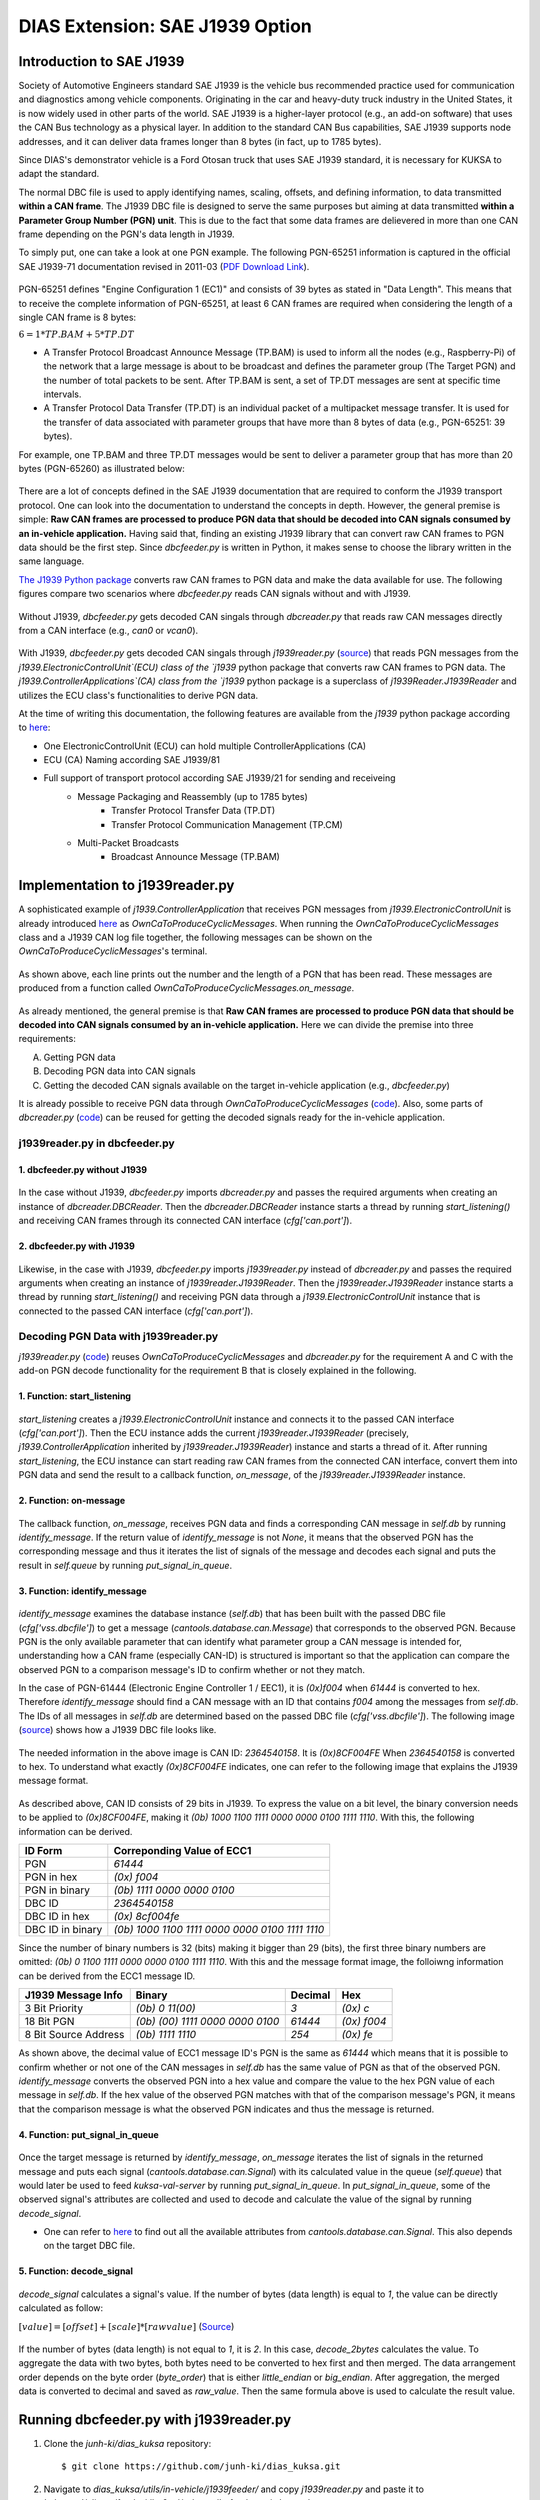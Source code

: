 ********************************
DIAS Extension: SAE J1939 Option
********************************

Introduction to SAE J1939
#########################

Society of Automotive Engineers standard SAE J1939 is the vehicle bus recommended practice used for communication and diagnostics among vehicle components. Originating in the car and heavy-duty truck industry in the United States, it is now widely used in other parts of the world. SAE J1939 is a higher-layer protocol (e.g., an add-on software) that uses the CAN Bus technology as a physical layer. In addition to the standard CAN Bus capabilities, SAE J1939 supports node addresses, and it can deliver data frames longer than 8 bytes (in fact, up to 1785 bytes).

Since DIAS's demonstrator vehicle is a Ford Otosan truck that uses SAE J1939 standard, it is necessary for KUKSA to adapt the standard. 

The normal DBC file is used to apply identifying names, scaling, offsets, and defining information, to data transmitted **within a CAN frame**. The J1939 DBC file is designed to serve the same purposes but aiming at data transmitted **within a Parameter Group Number (PGN) unit**. This is due to the fact that some data frames are delievered in more than one CAN frame depending on the PGN's data length in J1939. 

To simply put, one can take a look at one PGN example. The following PGN-65251 information is captured in the official SAE J1939-71 documentation revised in 2011-03 (`PDF Download Link <http://gost-snip.su/download/1sae_j1939_71_vehicle_application_layer_>`_).

.. figure:: /_images/j1939/pgn_65251.PNG
    :width: 600
    :align: center

PGN-65251 defines "Engine Configuration 1 (EC1)" and consists of 39 bytes as stated in "Data Length". This means that to receive the complete information of PGN-65251, at least 6 CAN frames are required when considering the length of a single CAN frame is 8 bytes: 

:math:`6 = 1 * TP.BAM + 5 * TP.DT`

- A Transfer Protocol Broadcast Announce Message (TP.BAM) is used to inform all the nodes (e.g., Raspberry-Pi) of the network that a large message is about to be broadcast and defines the parameter group (The Target PGN) and the number of total packets to be sent. After TP.BAM is sent, a set of TP.DT messages are sent at specific time intervals.
- A Transfer Protocol Data Transfer (TP.DT) is an individual packet of a multipacket message transfer. It is used for the transfer of data associated with parameter groups that have more than 8 bytes of data (e.g., PGN-65251: 39 bytes).

For example, one TP.BAM and three TP.DT messages would be sent to deliver a parameter group that has more than 20 bytes (PGN-65260) as illustrated below:

.. figure:: /_images/j1939/j1939_transport_protocol.png
    :width: 450
    :align: center

There are a lot of concepts defined in the SAE J1939 documentation that are required to conform the J1939 transport protocol. One can look into the documentation to understand the concepts in depth. However, the general premise is simple: **Raw CAN frames are processed to produce PGN data that should be decoded into CAN signals consumed by an in-vehicle application.** Having said that, finding an existing J1939 library that can convert raw CAN frames to PGN data should be the first step. Since `dbcfeeder.py` is written in Python, it makes sense to choose the library written in the same language.

`The J1939 Python package <https://pypi.org/project/j1939/>`_ converts raw CAN frames to PGN data and make the data available for use. The following figures compare two scenarios where `dbcfeeder.py` reads CAN signals without and with J1939.

.. figure:: /_images/j1939/dbcreader_schema.png
    :width: 470
    :align: center

Without J1939, `dbcfeeder.py` gets decoded CAN singals through `dbcreader.py` that reads raw CAN messages directly from a CAN interface (e.g., `can0` or `vcan0`).

.. figure:: /_images/j1939/j1939reader_schema.png
    :width: 650
    :align: center

With J1939, `dbcfeeder.py` gets decoded CAN singals through `j1939reader.py` (`source <https://github.com/junh-ki/dias_kuksa/blob/master/utils/in-vehicle/j1939feeder/j1939reader.py>`_) that reads PGN messages from the `j1939.ElectronicControlUnit`(ECU) class of the `j1939` python package that converts raw CAN frames to PGN data.
The `j1939.ControllerApplications`(CA) class from the `j1939` python package is a superclass of `j1939Reader.J1939Reader` and utilizes the ECU class's functionalities to derive PGN data. 

At the time of writing this documentation, the following features are available from the `j1939` python package according to `here <https://pypi.org/project/j1939/>`_:

- One ElectronicControlUnit (ECU) can hold multiple ControllerApplications (CA)
- ECU (CA) Naming according SAE J1939/81
- Full support of transport protocol according SAE J1939/21 for sending and receiveing
    - Message Packaging and Reassembly (up to 1785 bytes)
        - Transfer Protocol Transfer Data (TP.DT)
        - Transfer Protocol Communication Management (TP.CM)
    - Multi-Packet Broadcasts
        - Broadcast Announce Message (TP.BAM)



Implementation to j1939reader.py
################################

A sophisticated example of `j1939.ControllerApplication` that receives PGN messages from `j1939.ElectronicControlUnit` is already introduced `here <https://pypi.org/project/j1939/>`_ as `OwnCaToProduceCyclicMessages`. When running the `OwnCaToProduceCyclicMessages` class and a J1939 CAN log file together, the following messages can be shown on the `OwnCaToProduceCyclicMessages`'s terminal.

.. figure:: /_images/j1939/OwnCaToProduceCyclicMessages.PNG
    :width: 300
    :align: center

As shown above, each line prints out the number and the length of a PGN that has been read. These messages are produced from a function called `OwnCaToProduceCyclicMessages.on_message`.

.. figure:: /_images/j1939/on_message.PNG
    :width: 350
    :align: center

As already mentioned, the general premise is that **Raw CAN frames are processed to produce PGN data that should be decoded into CAN signals consumed by an in-vehicle application.** Here we can divide the premise into three requirements:

A. Getting PGN data
B. Decoding PGN data into CAN signals
C. Getting the decoded CAN signals available on the target in-vehicle application (e.g., `dbcfeeder.py`)

It is already possible to receive PGN data through `OwnCaToProduceCyclicMessages` (`code <https://pypi.org/project/j1939/>`_). Also, some parts of `dbcreader.py` (`code <https://github.com/eclipse/kuksa.val/blob/master/clients/feeder/dbc2val/dbcreader.py>`_) can be reused for getting the decoded signals ready for the in-vehicle application. 



j1939reader.py in dbcfeeder.py
==============================

1. dbcfeeder.py without J1939
-----------------------------

.. figure:: /_images/j1939/dbcreader_schema.png
    :width: 470
    :align: center

.. figure:: /_images/j1939/dbcfeeder_import.PNG
    :width: 200
    :align: center

.. figure:: /_images/j1939/dbcfeeder_lines.PNG
    :width: 415
    :align: center

In the case without J1939, `dbcfeeder.py` imports `dbcreader.py` and passes the required arguments when creating an instance of `dbcreader.DBCReader`. Then the `dbcreader.DBCReader` instance starts a thread by running `start_listening()` and receiving CAN frames through its connected CAN interface (`cfg['can.port']`).

2. dbcfeeder.py with J1939
--------------------------

.. figure:: /_images/j1939/j1939reader_schema.png
    :width: 650
    :align: center

.. figure:: /_images/j1939/dbcfeeder_import_modified.PNG
    :width: 200
    :align: center

.. figure:: /_images/j1939/dbcfeeder_lines_modified.PNG
    :width: 415
    :align: center

Likewise, in the case with J1939, `dbcfeeder.py` imports `j1939reader.py` instead of `dbcreader.py` and passes the required arguments when creating an instance of `j1939reader.J1939Reader`. Then the `j1939reader.J1939Reader` instance starts a thread by running `start_listening()` and receiving PGN data through a `j1939.ElectronicControlUnit` instance that is connected to the passed CAN interface (`cfg['can.port']`).



Decoding PGN Data with j1939reader.py
=====================================

`j1939reader.py` (`code <https://github.com/junh-ki/dias_kuksa/blob/master/utils/in-vehicle/j1939feeder/j1939reader.py>`_) reuses `OwnCaToProduceCyclicMessages` and `dbcreader.py` for the requirement A and C with the add-on PGN decode functionality for the requirement B that is closely explained in the following.

1. Function: start_listening
----------------------------

.. figure:: /_images/j1939/start_listening.PNG
    :width: 440
    :align: center

`start_listening` creates a `j1939.ElectronicControlUnit` instance and connects it to the passed CAN interface (`cfg['can.port']`). Then the ECU instance adds the current `j1939reader.J1939Reader` (precisely, `j1939.ControllerApplication` inherited by `j1939reader.J1939Reader`) instance and starts a thread of it. After running `start_listening`, the ECU instance can start reading raw CAN frames from the connected CAN interface, convert them into PGN data and send the result to a callback function, `on_message`, of the `j1939reader.J1939Reader` instance. 

2. Function: on-message
-----------------------

.. figure:: /_images/j1939/on_message-modified.PNG
    :width: 350
    :align: center

The callback function, `on_message`, receives PGN data and finds a corresponding CAN message in `self.db` by running `identify_message`. If the return value of `identify_message` is not `None`, it means that the observed PGN has the corresponding message and thus it iterates the list of signals of the message and decodes each signal and puts the result in `self.queue` by running `put_signal_in_queue`.

3. Function: identify_message
-----------------------------

.. figure:: /_images/j1939/identify_message.PNG
    :width: 350
    :align: center

`identify_message` examines the database instance (`self.db`) that has been built with the passed DBC file (`cfg['vss.dbcfile']`) to get a message (`cantools.database.can.Message`) that corresponds to the observed PGN. Because PGN is the only available parameter that can identify what parameter group a CAN message is intended for, understanding how a CAN frame (especially CAN-ID) is structured is important so that the application can compare the observed PGN to a comparison message's ID to confirm whether or not they match.

In the case of PGN-61444 (Electronic Engine Controller 1 / EEC1), it is `(0x)f004` when `61444` is converted to hex. Therefore `identify_message` should find a CAN message with an ID that contains `f004` among the messages from `self.db`. The IDs of all messages in `self.db` are determined based on the passed DBC file (`cfg['vss.dbcfile']`). The following image (`source <https://www.csselectronics.com/screen/page/can-dbc-file-database-intro/language/en>`_) shows how a J1939 DBC file looks like.

.. figure:: /_images/j1939/CAN-DBC-File-Format-Explained-Intro-Basics_2.png
    :width: 550
    :align: center

The needed information in the above image is CAN ID: `2364540158`. It is `(0x)8CF004FE` When `2364540158` is converted to hex. To understand what exactly `(0x)8CF004FE` indicates, one can refer to the following image that explains the J1939 message format. 

.. figure:: /_images/j1939/j1939_message_format.png
    :width: 500
    :align: center

As described above, CAN ID consists of 29 bits in J1939. To express the value on a bit level, the binary conversion needs to be applied to `(0x)8CF004FE`, making it `(0b) 1000 1100 1111 0000 0000 0100 1111 1110`. With this, the following information can be derived.

=================  ==============================================
ID Form            Correponding Value of ECC1
=================  ==============================================
PGN                `61444`
PGN in hex         `(0x) f004`
PGN in binary      `(0b) 1111 0000 0000 0100`
DBC ID             `2364540158`
DBC ID in hex      `(0x) 8cf004fe`
DBC ID in binary   `(0b) 1000 1100 1111 0000 0000 0100 1111 1110`
=================  ==============================================

Since the number of binary numbers is 32 (bits) making it bigger than 29 (bits), the first three binary numbers are omitted: `(0b) 0 1100 1111 0000 0000 0100 1111 1110`. With this and the message format image, the folloiwng information can be derived from the ECC1 message ID.

====================  ===============================  =======  ===========
J1939 Message Info    Binary                           Decimal  Hex
====================  ===============================  =======  ===========
3 Bit Priority        `(0b) 0 11(00)`                  `3`      `(0x) c`
18 Bit PGN            `(0b) (00) 1111 0000 0000 0100`  `61444`  `(0x) f004`
8 Bit Source Address  `(0b) 1111 1110`                 `254`    `(0x) fe`
====================  ===============================  =======  ===========

As shown above, the decimal value of ECC1 message ID's PGN is the same as `61444` which means that it is possible to confirm whether or not one of the CAN messages in `self.db` has the same value of PGN as that of the observed PGN. `identify_message` converts the observed PGN into a hex value and compare the value to the hex PGN value of each message in `self.db`. If the hex value of the observed PGN matches with that of the comparison message's PGN, it means that the comparison message is what the observed PGN indicates and thus the message is returned.

4. Function: put_signal_in_queue
--------------------------------

.. figure:: /_images/j1939/put_signal_in_queue.PNG
    :width: 586
    :align: center

Once the target message is returned by `identify_message`, `on_message` iterates the list of signals in the returned message and puts each signal (`cantools.database.can.Signal`) with its calculated value in the queue (`self.queue`) that would later be used to feed `kuksa-val-server` by running `put_signal_in_queue`. In `put_signal_in_queue`, some of the observed signal's attributes are collected and used to decode and calculate the value of the signal by running `decode_signal`.

* One can refer to `here <https://github.com/eerimoq/cantools/blob/master/cantools/database/can/signal.py>`_ to find out all the available attributes from `cantools.database.can.Signal`. This also depends on the target DBC file.

5. Function: decode_signal
--------------------------

.. figure:: /_images/j1939/decode_signal.PNG
    :width: 565
    :align: center

`decode_signal` calculates a signal's value. If the number of bytes (data length) is equal to `1`, the value can be directly calculated as follow:

:math:`[value] = [offset] + [scale] * [raw value]` (`Source <https://gitlab.com/sibros_public/public/-/wikis/can/can>`_)

.. figure:: /_images/j1939/decode_2bytes.PNG
    :width: 457
    :align: center

If the number of bytes (data length) is not equal to `1`, it is `2`. In this case, `decode_2bytes` calculates the value. To aggregate the data with two bytes, both bytes need to be converted to hex first and then merged. The data arrangement order depends on the byte order (`byte_order`) that is either `little_endian` or `big_endian`. After aggregation, the merged data is converted to decimal and saved as `raw_value`. Then the same formula above is used to calculate the result value.



.. _feeder-j1939:

Running dbcfeeder.py with j1939reader.py
########################################

1. Clone the `junh-ki/dias_kuksa` repository::

    $ git clone https://github.com/junh-ki/dias_kuksa.git

2. Navigate to `dias_kuksa/utils/in-vehicle/j1939feeder/` and copy `j1939reader.py` and paste it to `kuksa.val/clients/feeder/dbc2val/` where `dbcfeeder.py` is located.

3. Install J1939 Python dependency::

    $ pip3 install j1939

4. Come back to the `Home` directory and install the wheel-package::

    $ cd
    $ git clone https://github.com/benkfra/j1939.git
    $ cd j1939
    $ pip install .

5. In `dbcfeeder.py` (:ref:`dbc-feeder`), any line that involves with `dbcreader.py` should be replaced to work with `j1939reader.py`.

5-1. Import part:

.. code-block:: python

    # import dbcreader
    import j1939reader

5-2. Reader class instance creation part:

.. code-block:: python

    # dbcR = dbcreader.DBCReader(cfg,canQueue,mapping)
    j1939R = j1939reader.J1939Reader(cfg,canQueue,mapping)

5-3. `start_listening` function part:

.. code-block:: python

    # dbcR.start_listening()
    j1939R.start_listening()

6. Make sure `kuksa-val-server` is up and running and a CAN interface (`vcan0` or `can0`) is configured before running `dbcfeeder.py`.

7. Navigate to `kuksa.val/clients/feeder/dbc2val/` where `dbcfeeder.py` is located, and command the following::

    $ python3 dbcfeeder.py -d vcan0 -j ../../../certificates/jwt/super-admin.json.token --dbc dias_simple.dbc --mapping dias_mapping.yml

* The following screenshots show what values are stored in `kuksa-val-server` at the end of playing log files (`can0_otosan_can0-30092020` and `can0_otosan_can2-30092020`).

.. figure:: /_images/j1939/sim_without_j1939.PNG
    :width: 500
    :align: center

In the normal case, `dbcfeeder.py` is not able to read `EngRefereneceTorque`, `EngSpeedAtIdlePoint1` and `EngSpeedAtPoint2`. These three signals belong to PGN-65251 (Engine Configuration 1 / J1939) and are delievered with a `TP.BAM` with multitple `TP.DT` messages since the size of the message is bigger than 8 bytes (size of 1 CAN frame = 8 bytes).

.. figure:: /_images/j1939/sim_with_j1939.PNG
    :width: 500
    :align: center

Now `dbcfeeder.py` with `j1939reader.py` is able to read these signals. The values of the rest signals remain the same as the case without J1939 as shown above.
